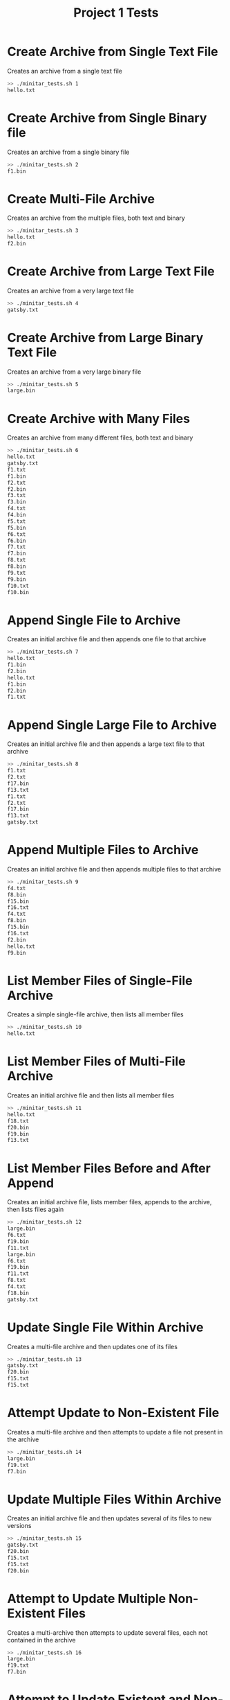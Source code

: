 #+TITLE: Project 1 Tests
#+TESTY: PREFIX="proj01"

* Create Archive from Single Text File
Creates an archive from a single text file

#+BEGIN_SRC sh
>> ./minitar_tests.sh 1
hello.txt
#+END_SRC

* Create Archive from Single Binary file
Creates an archive from a single binary file

#+BEGIN_SRC sh
>> ./minitar_tests.sh 2
f1.bin
#+END_SRC

* Create Multi-File Archive
Creates an archive from the multiple files, both text and binary

#+BEGIN_SRC sh
>> ./minitar_tests.sh 3
hello.txt
f2.bin
#+END_SRC

* Create Archive from Large Text File
Creates an archive from a very large text file

#+BEGIN_SRC sh
>> ./minitar_tests.sh 4
gatsby.txt
#+END_SRC

* Create Archive from Large Binary Text File
Creates an archive from a very large binary file

#+BEGIN_SRC sh
>> ./minitar_tests.sh 5
large.bin
#+END_SRC

* Create Archive with Many Files
Creates an archive from many different files, both text and binary

#+BEGIN_SRC sh
>> ./minitar_tests.sh 6
hello.txt
gatsby.txt
f1.txt
f1.bin
f2.txt
f2.bin
f3.txt
f3.bin
f4.txt
f4.bin
f5.txt
f5.bin
f6.txt
f6.bin
f7.txt
f7.bin
f8.txt
f8.bin
f9.txt
f9.bin
f10.txt
f10.bin
#+END_SRC

* Append Single File to Archive
Creates an initial archive file and then appends one file to that archive

#+BEGIN_SRC sh
>> ./minitar_tests.sh 7
hello.txt
f1.bin
f2.bin
hello.txt
f1.bin
f2.bin
f1.txt
#+END_SRC

* Append Single Large File to Archive
Creates an initial archive file and then appends a large text file to that archive

#+BEGIN_SRC sh
>> ./minitar_tests.sh 8
f1.txt
f2.txt
f17.bin
f13.txt
f1.txt
f2.txt
f17.bin
f13.txt
gatsby.txt
#+END_SRC

* Append Multiple Files to Archive
Creates an initial archive file and then appends multiple files to that archive

#+BEGIN_SRC sh
>> ./minitar_tests.sh 9
f4.txt
f8.bin
f15.bin
f16.txt
f4.txt
f8.bin
f15.bin
f16.txt
f2.bin
hello.txt
f9.bin
#+END_SRC

* List Member Files of Single-File Archive
Creates a simple single-file archive, then lists all member files

#+BEGIN_SRC sh
>> ./minitar_tests.sh 10
hello.txt
#+END_SRC

* List Member Files of Multi-File Archive
Creates an initial archive file and then lists all member files

#+BEGIN_SRC sh
>> ./minitar_tests.sh 11
hello.txt
f18.txt
f20.bin
f19.bin
f13.txt
#+END_SRC

* List Member Files Before and After Append
Creates an initial archive file, lists member files, appends to the archive,
then lists files again

#+BEGIN_SRC sh
>> ./minitar_tests.sh 12
large.bin
f6.txt
f19.bin
f11.txt
large.bin
f6.txt
f19.bin
f11.txt
f8.txt
f4.txt
f18.bin
gatsby.txt
#+END_SRC

* Update Single File Within Archive
Creates a multi-file archive and then updates one of its files

#+BEGIN_SRC sh
>> ./minitar_tests.sh 13
gatsby.txt
f20.bin
f15.txt
f15.txt
#+END_SRC


* Attempt Update to Non-Existent File
Creates a multi-file archive and then attempts to update a file not present in
the archive

#+BEGIN_SRC sh
>> ./minitar_tests.sh 14
large.bin
f19.txt
f7.bin
#+END_SRC

* Update Multiple Files Within Archive
Creates an initial archive file and then updates several of its files to new versions

#+BEGIN_SRC sh
>> ./minitar_tests.sh 15
gatsby.txt
f20.bin
f15.txt
f15.txt
f20.bin
#+END_SRC

* Attempt to Update Multiple Non-Existent Files
Creates a multi-archive then attempts to update several files, each not
contained in the archive

#+BEGIN_SRC sh
>> ./minitar_tests.sh 16
large.bin
f19.txt
f7.bin
#+END_SRC

* Attempt to Update Existent and Non-Existent Files
Creates an initial archive file and attempts to update files both contained and
not contained in that archive

#+BEGIN_SRC sh
>> ./minitar_tests.sh 17
large.bin
f19.txt
f7.bin
#+END_SRC

* Extract Files from Archive Created by tar
Creates an archive using the standard tar tool, then extracts it with minitar

#+BEGIN_SRC sh
>> ./minitar_tests.sh 18
large.bin
f1.txt
f9.txt
f9.bin
f1.bin
gatsby.txt
#+END_SRC

* Extract Files from Archive Created by minitar
Creates an archive using the standard minitar, then extracts its files

#+BEGIN_SRC sh
>> ./minitar_tests.sh 19
large.bin
f1.txt
f9.txt
f9.bin
f1.bin
gatsby.txt
#+END_SRC
